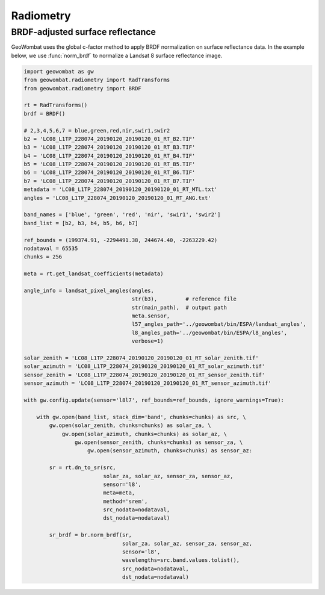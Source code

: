 .. _radiometry:

Radiometry
==========

BRDF-adjusted surface reflectance
---------------------------------

GeoWombat uses the global c-factor method to apply BRDF normalization on surface reflectance data. In the example below, we use :func:`norm_brdf` to normalize a Landsat 8 surface reflectance image.

.. code:: python

    import geowombat as gw
    from geowombat.radiometry import RadTransforms
    from geowombat.radiometry import BRDF

    rt = RadTransforms()
    brdf = BRDF()

    # 2,3,4,5,6,7 = blue,green,red,nir,swir1,swir2
    b2 = 'LC08_L1TP_228074_20190120_20190120_01_RT_B2.TIF'
    b3 = 'LC08_L1TP_228074_20190120_20190120_01_RT_B3.TIF'
    b4 = 'LC08_L1TP_228074_20190120_20190120_01_RT_B4.TIF'
    b5 = 'LC08_L1TP_228074_20190120_20190120_01_RT_B5.TIF'
    b6 = 'LC08_L1TP_228074_20190120_20190120_01_RT_B6.TIF'
    b7 = 'LC08_L1TP_228074_20190120_20190120_01_RT_B7.TIF'
    metadata = 'LC08_L1TP_228074_20190120_20190120_01_RT_MTL.txt'
    angles = 'LC08_L1TP_228074_20190120_20190120_01_RT_ANG.txt'

    band_names = ['blue', 'green', 'red', 'nir', 'swir1', 'swir2']
    band_list = [b2, b3, b4, b5, b6, b7]

    ref_bounds = (199374.91, -2294491.38, 244674.40, -2263229.42)
    nodataval = 65535
    chunks = 256

    meta = rt.get_landsat_coefficients(metadata)

    angle_info = landsat_pixel_angles(angles,
                                      str(b3),         # reference file
                                      str(main_path),  # output path
                                      meta.sensor,
                                      l57_angles_path='../geowombat/bin/ESPA/landsat_angles',
                                      l8_angles_path='../geowombat/bin/ESPA/l8_angles',
                                      verbose=1)

    solar_zenith = 'LC08_L1TP_228074_20190120_20190120_01_RT_solar_zenith.tif'
    solar_azimuth = 'LC08_L1TP_228074_20190120_20190120_01_RT_solar_azimuth.tif'
    sensor_zenith = 'LC08_L1TP_228074_20190120_20190120_01_RT_sensor_zenith.tif'
    sensor_azimuth = 'LC08_L1TP_228074_20190120_20190120_01_RT_sensor_azimuth.tif'

    with gw.config.update(sensor='l8l7', ref_bounds=ref_bounds, ignore_warnings=True):

        with gw.open(band_list, stack_dim='band', chunks=chunks) as src, \
            gw.open(solar_zenith, chunks=chunks) as solar_za, \
                gw.open(solar_azimuth, chunks=chunks) as solar_az, \
                    gw.open(sensor_zenith, chunks=chunks) as sensor_za, \
                        gw.open(sensor_azimuth, chunks=chunks) as sensor_az:

            sr = rt.dn_to_sr(src,
                             solar_za, solar_az, sensor_za, sensor_az,
                             sensor='l8',
                             meta=meta,
                             method='srem',
                             src_nodata=nodataval,
                             dst_nodata=nodataval)

            sr_brdf = br.norm_brdf(sr,
                                   solar_za, solar_az, sensor_za, sensor_az,
                                   sensor='l8',
                                   wavelengths=src.band.values.tolist(),
                                   src_nodata=nodataval,
                                   dst_nodata=nodataval)

.. image:: _static/sr_srem.png
